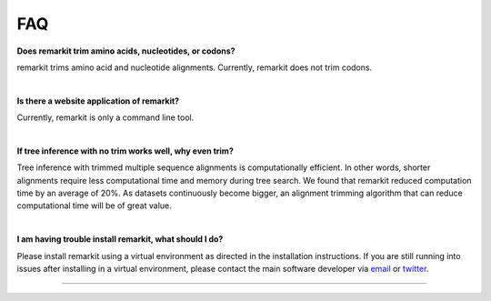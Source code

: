 .. _faq:


FAQ
===

**Does remarkit trim amino acids, nucleotides, or codons?**

remarkit trims amino acid and nucleotide alignments. Currently, remarkit does not trim codons. 

|

**Is there a website application of remarkit?**

Currently, remarkit is only a command line tool.

|

**If tree inference with no trim works well, why even trim?**

Tree inference with trimmed multiple sequence alignments is computationally efficient.
In other words, shorter alignments require less computational time and memory during tree
search. We found that remarkit reduced computation time by an average of 20%. As datasets
continuously become bigger, an alignment trimming algorithm that can reduce computational
time will be of great value. 

|

**I am having trouble install remarkit, what should I do?**

Please install remarkit using a virtual environment as directed in the installation instructions.
If you are still running into issues after installing in a virtual environment, please contact the
main software developer via email_ or twitter_.

.. _email: https://jlsteenwyk.com/contact.html
.. _twitter: https://twitter.com/jlsteenwyk

^^^^^

